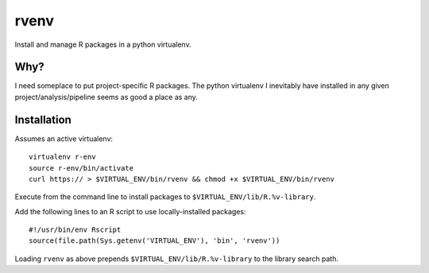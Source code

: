 =======
 rvenv
=======

Install and manage R packages in a python virtualenv.

Why?
====

I need someplace to put project-specific R packages. The python
virtualenv I inevitably have installed in any given
project/analysis/pipeline seems as good a place as any.


Installation
============

Assumes an active virtualenv::

  virtualenv r-env
  source r-env/bin/activate
  curl https:// > $VIRTUAL_ENV/bin/rvenv && chmod +x $VIRTUAL_ENV/bin/rvenv

Execute from the command line to install packages to
``$VIRTUAL_ENV/lib/R.%v-library``.

Add the following lines to an R script to use locally-installed
packages::

  #!/usr/bin/env Rscript
  source(file.path(Sys.getenv('VIRTUAL_ENV'), 'bin', 'rvenv'))

Loading ``rvenv`` as above prepends ``$VIRTUAL_ENV/lib/R.%v-library``
to the library search path.

